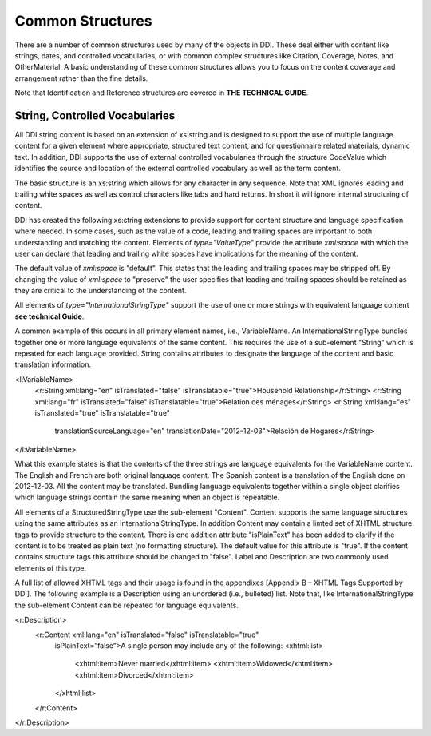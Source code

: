 Common Structures
*****************

There are a number of common structures used by many of the objects in DDI. These deal either with content like strings, dates, and controlled vocabularies, or with common complex structures like Citation, Coverage, Notes, and OtherMaterial. A basic understanding of these common structures allows you to focus on the content coverage and arrangement rather than the fine details.

Note that Identification and Reference structures are covered in **THE TECHNICAL GUIDE**. 

String, Controlled Vocabularies
--------------------------------

All DDI string content is based on an extension of xs:string and is designed to support the use of multiple language content for a given element where appropriate, structured text content, and for questionnaire
related materials, dynamic text. In addition, DDI supports the use of external controlled vocabularies through the structure CodeValue which identifies the source and location of the external controlled
vocabulary as well as the term content.

The basic structure is an xs:string which allows for any character in any sequence. 
Note that XML ignores leading and trailing white spaces as well as control characters like tabs and hard returns.  In short it will ignore internal structuring of content. 

DDI has created the following xs:string extensions to provide support for content structure and language specification where needed.
In some cases, such as the value of a code, leading and trailing spaces are important to both understanding and matching the content. 
Elements of *type="ValueType"* provide the attribute *xml:space* with which the user can declare that leading and trailing white spaces have implications for the meaning of the content. 

The default value of *xml:space* is "default". This states that the leading and  trailing spaces may be stripped off. 
By changing the value of *xml:space* to "preserve" the user specifies that leading and trailing spaces should be retained as they are critical to the understanding of the
content. 

All elements of *type="InternationalStringType"* support the use of one or more strings with equivalent language content **see technical Guide**. 

A common example of this occurs in all primary element names, i.e., VariableName. 
An InternationalStringType bundles together one or more language equivalents of the same content. 
This requires the use of a sub-element "String" which is repeated for each language provided. 
String contains attributes to designate the language of the content and basic translation information.

.. code-block:: XML

<l:VariableName>
  <r:String xml:lang="en" isTranslated="false" isTranslatable="true">Household Relationship</r:String>
  <r:String xml:lang="fr" isTranslated="false" isTranslatable="true">Relation des ménages</r:String>
  <r:String xml:lang="es" isTranslated="true" isTranslatable="true" 
    translationSourceLanguage="en" translationDate="2012-12-03">Relación de Hogares</r:String>
</l:VariableName>

What this example states is that the contents of the three strings are language equivalents for the VariableName content. The English and French are both original language content. The Spanish content is a translation of the English done on 2012-12-03. All the content may be translated. Bundling language equivalents together within a single object clarifies which language strings contain the same meaning when an object is repeatable.

All elements of a StructuredStringType use the sub-element "Content". Content supports the same language structures using the same attributes as an InternationalStringType. In addition Content may contain a limted set of XHTML structure tags to provide structure to the content. There is one addition attribute "isPlainText" has been added to clarify if the content is to be treated as plain text (no
formatting structure). The default value for this attribute is "true". If the content contains structure tags this attribute should be changed to "false". Label and Description are two commonly used elements of this type. 

A full list of allowed XHTML tags and their usage is found in the appendixes [Appendix B – XHTML Tags Supported by DDI]. The following example is a Description using an unordered (i.e., bulleted) list. Note that, like InternationalStringType the sub-element Content can be repeated for language equivalents.

.. code-block:: XML

<r:Description>
  <r:Content xml:lang="en" isTranslated="false" isTranslatable="true"
    isPlainText=”false”>A single person may include any of the following: 
    <xhtml:list>
      <xhtml:item>Never married</xhtml:item>
      <xhtml:item>Widowed</xhtml:item>
      <xhtml:item>Divorced</xhtml:item>
    </xhtml:list>
  </r:Content>
</r:Description>





